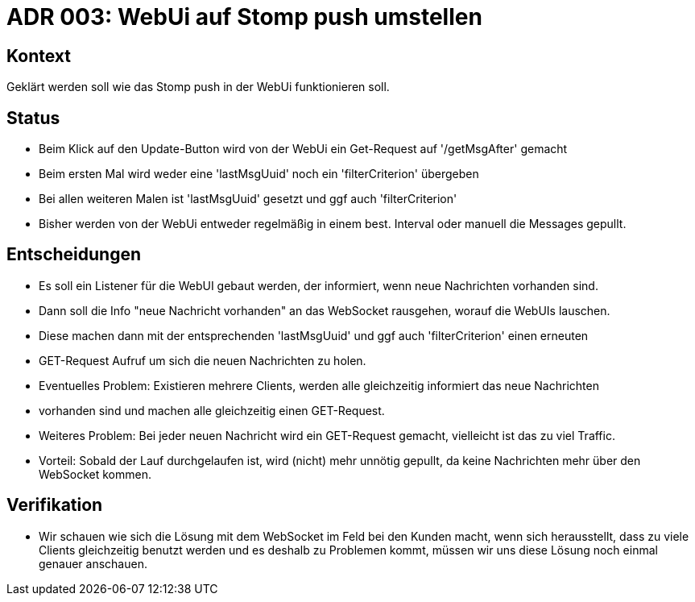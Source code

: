 = ADR 003: WebUi auf Stomp push umstellen

== Kontext

Geklärt werden soll wie das Stomp push in der WebUi funktionieren soll.

== Status

* Beim Klick auf den Update-Button wird von der WebUi ein Get-Request auf '/getMsgAfter' gemacht
* Beim ersten Mal wird weder eine 'lastMsgUuid' noch ein 'filterCriterion' übergeben
* Bei allen weiteren Malen ist 'lastMsgUuid' gesetzt und ggf auch 'filterCriterion'
* Bisher werden von der WebUi entweder regelmäßig in einem best. Interval oder manuell die Messages gepullt.

== Entscheidungen

* Es soll ein Listener für die WebUI gebaut werden, der informiert, wenn neue Nachrichten vorhanden sind.
* Dann soll die Info "neue Nachricht vorhanden" an das WebSocket rausgehen, worauf die WebUIs lauschen.
* Diese machen dann mit der entsprechenden 'lastMsgUuid' und ggf auch 'filterCriterion' einen erneuten
* GET-Request Aufruf um sich die neuen Nachrichten zu holen.

* Eventuelles Problem: Existieren mehrere Clients, werden alle gleichzeitig informiert das neue Nachrichten
* vorhanden sind und machen alle gleichzeitig einen GET-Request.
* Weiteres Problem: Bei jeder neuen Nachricht wird ein GET-Request gemacht, vielleicht ist das zu viel Traffic.
* Vorteil: Sobald der Lauf durchgelaufen ist, wird (nicht) mehr unnötig gepullt, da keine Nachrichten mehr über den
  WebSocket kommen.

== Verifikation

* Wir schauen wie sich die Lösung mit dem WebSocket im Feld bei den Kunden macht, wenn sich herausstellt, dass
  zu viele Clients gleichzeitig benutzt werden und es deshalb zu Problemen kommt, müssen wir uns diese Lösung noch
  einmal genauer anschauen.
